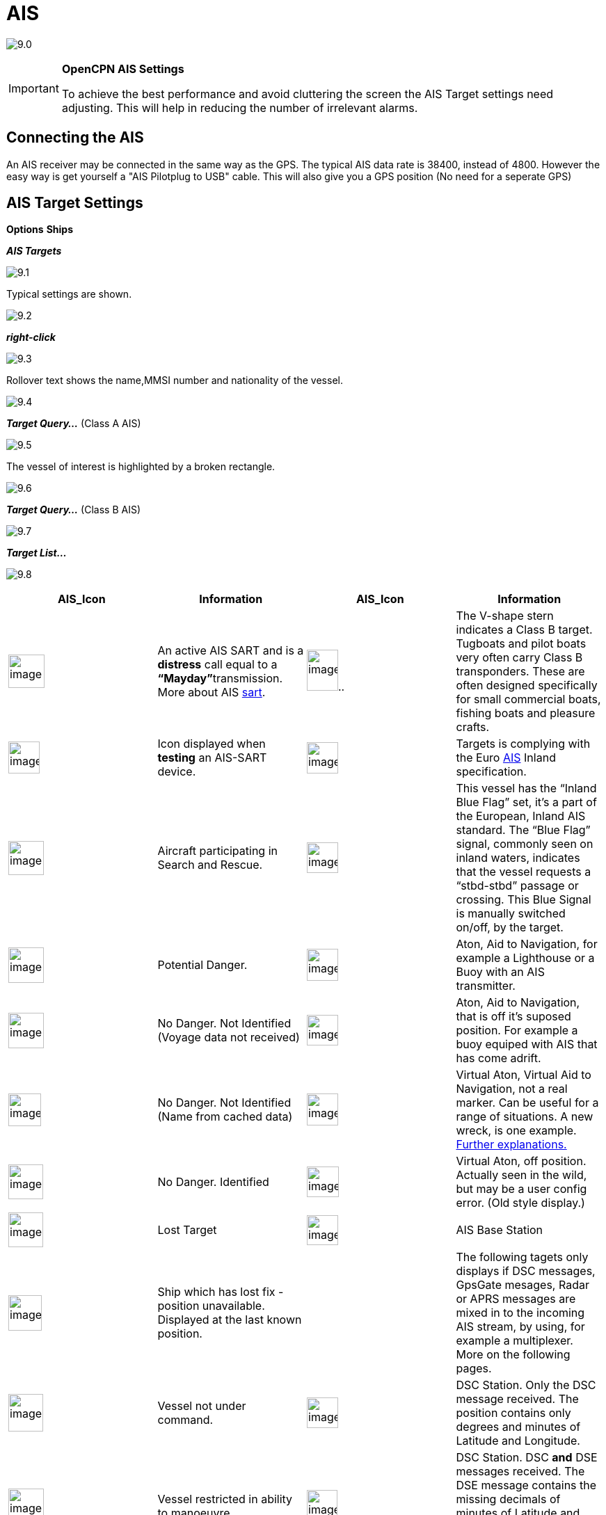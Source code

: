 :icons: font
:experimental:
:imagesdir: ../images

= AIS

image:9.0.jpg[]

[IMPORTANT]
.*OpenCPN AIS Settings*
====
To achieve the best performance and avoid cluttering the screen the AIS Target settings need adjusting. This will help in reducing the number of irrelevant alarms. 
====

== Connecting the AIS

An AIS receiver may be connected in the same way as the GPS. The typical AIS data rate is 38400, instead of 4800. 
However the easy way is get yourself a "AIS Pilotplug to USB" cable. This will also give you a GPS position (No need for a seperate GPS)

== AIS Target Settings

btn:[Options] btn:[Ships]

*__AIS Targets__*

image:9.1.jpg[]

Typical settings are shown.

image:9.2.jpg[]

*_right-click_*

image:9.3.jpg[]

Rollover text shows the name,MMSI number and nationality of the vessel.

image:9.4.jpg[]

*__Target Query...__* (Class A AIS)

image:9.5.jpg[]

The vessel of interest is highlighted by a broken rectangle.

image:9.6.jpg[]

*__Target Query...__* (Class B AIS)

image:9.7.jpg[]

*__Target List...__*

image:9.8.jpg[]

[cols=",,,",options="header",]
|===
|AIS_Icon |Information |AIS_Icon |Information
|image:sart4.png[image,width=52,height=48] |An active AIS
SART and is a *distress* call equal to a **“Mayday”**transmission. More
about AIS link:ais/sart.html[sart].
|image:classb.png[image,width=45,height=59].. |The V-shape
stern indicates a Class B target. Tugboats and pilot boats very often
carry Class B transponders. These are often designed specifically for
small commercial boats, fishing boats and pleasure crafts.

|image:sart5.png[image,width=45,height=46] |Icon displayed
when *testing* an AIS-SART device.
|image:dark-green.png[image,width=45] |Targets is complying
with the Euro http://www.cruisersforum.com/forums/tags/ais.html[AIS]
Inland specification.

|image:nr9.png[image,width=51,height=49] |Aircraft
participating in Search and Rescue.
|image:inland-blue.png[image,width=45,height=44] |This
vessel has the “Inland Blue Flag” set, it's a part of the European,
Inland AIS standard. The “Blue Flag” signal, commonly seen on inland
waters, indicates that the vessel requests a “stbd-stbd” passage or
crossing. This Blue Signal is manually switched on/off, by the target.

|image:ais-red.png[image,width=51,height=51] |Potential
Danger. |image:aton_std.png[image,width=45,height=46]
|Aton, Aid to Navigation, for example a Lighthouse or a Buoy with an AIS
transmitter.

|image:ais-yellow.png[image,width=51,height=51] |No Danger.
Not Identified (Voyage data not received)
|image:aton_off.png[image,width=45,height=44] |Aton, Aid to
Navigation, that is off it's suposed position. For example a buoy
equiped with AIS that has come adrift.

|image:ais-lemon.png[image,width=47,height=47] |No Danger.
Not Identified (Name from cached data)
|image:vaton.png[image,width=45,height=46] |Virtual Aton,
Virtual Aid to Navigation, not a real marker. Can be useful for a range
of situations. A new wreck, is one example.
http://www.gla-rrnav.org/radionavigation/ais/virtual_aton.html[Further
explanations.]

|image:ais-green.png[image,width=50,height=50] |No Danger.
Identified |image:33vofpos.png[image,width=46,height=44]
|Virtual Aton, off position. Actually seen in the wild, but may be a
user config error. (Old style display.)

|image:ais-lost.png[image,width=50,height=50] |Lost Target
|image:basestn.png[image,width=45,height=43] |AIS Base
Station

|image:ais-grey.png[image,width=48,height=51] |Ship which
has lost fix - position unavailable. Displayed at the last known
position. | |The following tagets only displays if DSC messages, GpsGate
mesages, Radar or APRS messages are mixed in to the incoming AIS
stream, by using, for example a multiplexer. More on the following
pages.

|image:notundcom.png[image,width=50,height=54] |Vessel not
under command. |image:dsc-ok.png[image,width=45,height=44]
|DSC Station. Only the DSC message received. The position contains only
degrees and minutes of Latitude and Longitude.

|image:restrman_1.png[image,width=51,height=50] |Vessel
restricted in ability to manoeuvre.
|image:dse1.png[image,width=44,height=46] |DSC Station. DSC
*and* DSE messages received. The DSE message contains the missing
decimals of minutes of Latitude and Longitude. The result is a much more
accurate position.

|image:ifeahche_1.png[image,width=51,height=50] |Vessel
constrained by draft.
|image:dsc-not-ok.png[image,width=45,height=42] |DSC
Station transmitting a *distress* signal. Treat this as a *“Mayday”*
call.

|image:aground.png[image,width=52,height=52] |Vessel
aground. |image:bud-icon.png[image,width=46,height=45]
|GpsGate Buddy target.

|image:fishing.png[image,width=51,height=45] |Vessel
engaged in fishing.
|image:arpa2.png[image,width=45,height=49] |ARPA Target

|image:hsc.png[image,width=50,height=52] |High Speed- and
Wing In Ground- crafts. This includes Hydrofoils, Hovercrafts and low
flying crafts utilising the ground effect.
|image:aprs.png[image,width=44,height=48] |APRS Target

|image:ais-moor.png[image,width=54,height=54] |Anchored or
moored. Displayed when the transmitted “Navigation status” is “at
anchor” or “Moored”. There is no guarantee that this status is correct,
as it is set manually on the transmitting ship…
|image:moored.png[image,width=54,height=40] |…illustrated
by this ship. Note the black line on the yellow circle. This indicates
that the vessel is turning to port (left), also illustrated by the lag
in the display update. ROT - Rate Of Turn is available in the “Ais
Target Query” dialog, through the right click menu.
|===
